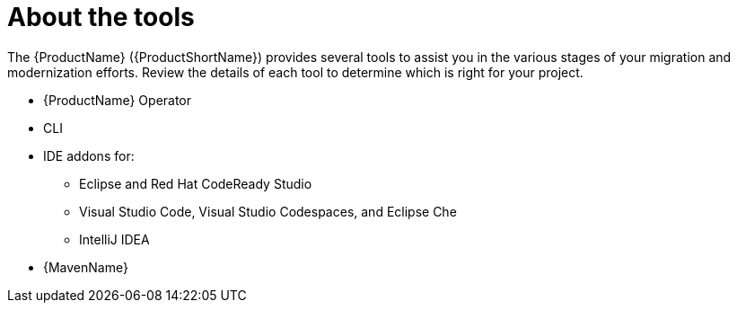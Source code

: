 // Module included in the following assemblies:
//
// * docs/cli-guide/master.adoc

:_content-type: CONCEPT
[id="about-tools_{context}"]
= About the tools

The {ProductName} ({ProductShortName}) provides several tools to assist you in the various stages of your migration and modernization efforts. Review the details of each tool to determine which is right for your project.

ifdef::mta[]
* User interface
endif::[]

ifdef::mtr[]
* Web console
endif::[]

* {ProductName} Operator
* CLI
* IDE addons for:
** Eclipse and Red Hat CodeReady Studio
** Visual Studio Code, Visual Studio Codespaces, and Eclipse Che
** IntelliJ IDEA
* {MavenName}
